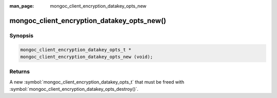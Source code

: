 :man_page: mongoc_client_encryption_datakey_opts_new

mongoc_client_encryption_datakey_opts_new()
===========================================

Synopsis
--------

.. code-block:: c

  mongoc_client_encryption_datakey_opts_t *
  mongoc_client_encryption_datakey_opts_new (void);

Returns
-------

A new :symbol:`mongoc_client_encryption_datakey_opts_t` that must be freed with :symbol:`mongoc_client_encryption_datakey_opts_destroy()`.
